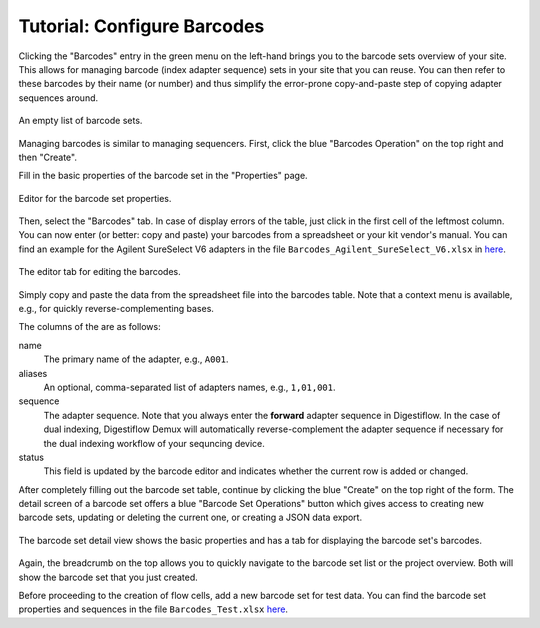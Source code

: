 .. _first_steps_barcodes:

============================
Tutorial: Configure Barcodes
============================

Clicking the "Barcodes" entry in the green menu on the left-hand brings you to the barcode sets overview of your site.
This allows for managing barcode (index adapter sequence) sets in your site that you can reuse.
You can then refer to these barcodes by their name (or number) and thus simplify the error-prone copy-and-paste step of copying adapter sequences around.

.. figure:: _static/img/BarcodeSet_List_Empty.png
    :width: 75%
    :align: center

    An empty list of barcode sets.

Managing barcodes is similar to managing sequencers.
First, click the blue "Barcodes Operation" on the top right and then "Create".

Fill in the basic properties of the barcode set in the "Properties" page.

.. figure:: _static/img/BarcodeSet_Create_Properties.png
    :width: 75%
    :align: center

    Editor for the barcode set properties.

Then, select the "Barcodes" tab.
In case of display errors of the table, just click in the first cell of the leftmost column.
You can now enter (or better: copy and paste) your barcodes from a spreadsheet or your kit vendor's manual.
You can find an example for the Agilent SureSelect V6 adapters in the file ``Barcodes_Agilent_SureSelect_V6.xlsx`` in `here <https://github.com/bihealth/digestiflow-server/tree/master/tutorial>`_.

.. figure:: _static/img/BarcodeSet_Create_Barcodes.png
    :width: 75%
    :align: center

    The editor tab for editing the barcodes.

Simply copy and paste the data from the spreadsheet file into the barcodes table.
Note that a context menu is available, e.g., for quickly reverse-complementing bases.

The columns of the are as follows:

name
    The primary name of the adapter, e.g., ``A001``.
aliases
    An optional, comma-separated list of adapters names, e.g., ``1,01,001``.
sequence
    The adapter sequence.
    Note that you always enter the **forward** adapter sequence in Digestiflow.
    In the case of dual indexing, Digestiflow Demux will automatically reverse-complement the adapter sequence if necessary for the dual indexing workflow of your sequncing device.
status
    This field is updated by the barcode editor and indicates whether the current row is added or changed.

After completely filling out the barcode set table, continue by clicking the blue "Create" on the top right of the form.
The detail screen of a barcode set offers a blue "Barcode Set Operations" button which gives access to creating new barcode sets, updating or deleting the current one, or creating a JSON data export.

.. figure:: _static/img/BarcodeSet_Details.png
    :width: 75%
    :align: center

    The barcode set detail view shows the basic properties and has a tab for displaying the barcode set's barcodes.

Again, the breadcrumb on the top allows you to quickly navigate to the barcode set list or the project overview.
Both will show the barcode set that you just created.

Before proceeding to the creation of flow cells, add a new barcode set for test data.
You can find the barcode set properties and sequences in the file ``Barcodes_Test.xlsx`` `here <https://github.com/bihealth/digestiflow-server/tree/master/tutorial>`_.
